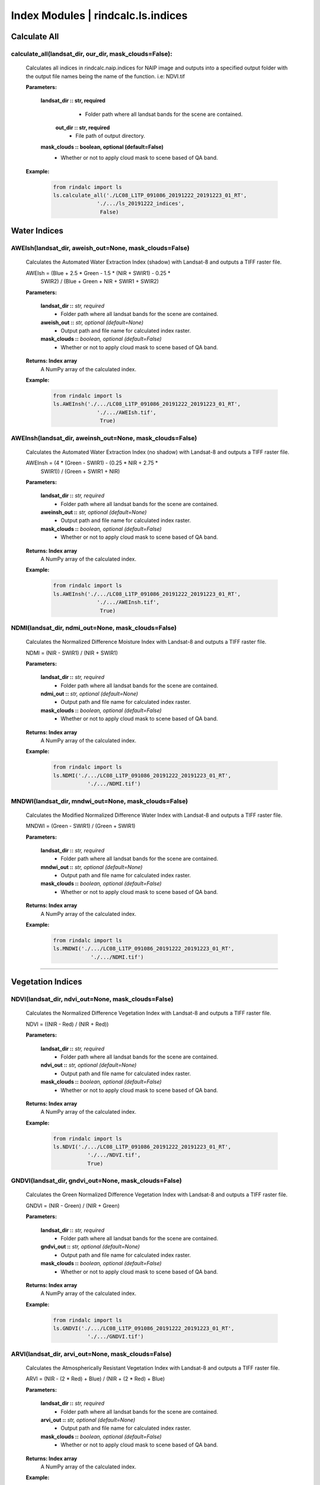 Index Modules | rindcalc.ls.indices
===================================

**Calculate All**
^^^^^^^^^^^^^^^^^


calculate_all(landsat_dir, our_dir, mask_clouds=False):
--------------------------------------------------------------------------------
    Calculates all indices in rindcalc.naip.indices for NAIP image and outputs
    into a specified output folder with the output file names being the name of
    the function. i.e: NDVI.tif

    **Parameters:**

            **landsat_dir :: str, required**
                * Folder path where all landsat bands for the scene are
                  contained.

             **out_dir :: str, required**
                * File path of output directory.

            **mask_clouds :: boolean, optional (default=False)**
                * Whether or not to apply cloud mask to scene based of QA band.

    **Example:**

            .. code-block:: python

               from rindalc import ls
               ls.calculate_all('./LC08_L1TP_091086_20191222_20191223_01_RT',
                             './.../ls_20191222_indices',
                              False)



**Water Indices**
^^^^^^^^^^^^^^^^^


AWEIsh(landsat_dir, aweish_out=None, mask_clouds=False)
--------------------------------------------------------------------------------
    Calculates the Automated Water Extraction Index (shadow) with Landsat-8
    and outputs a TIFF raster file.

    AWEIsh = (Blue + 2.5 * Green - 1.5 * (NIR + SWIR1) - 0.25 *
                SWIR2) /  (Blue + Green + NIR + SWIR1 + SWIR2)

    **Parameters:**

            **landsat_dir ::** *str, required*
                * Folder path where all landsat bands for the scene are contained.

            **aweish_out ::** *str, optional (default=None)*
                * Output path and file name for calculated index raster.

            **mask_clouds ::** *boolean, optional (default=False)*
                * Whether or not to apply cloud mask to scene based of QA band.

    **Returns: Index array**
                A NumPy array of the calculated index.

    **Example:**

            .. code-block:: python

               from rindalc import ls
               ls.AWEInsh('./.../LC08_L1TP_091086_20191222_20191223_01_RT',
                             './.../AWEIsh.tif',
                              True)


AWEInsh(landsat_dir, aweinsh_out=None, mask_clouds=False)
--------------------------------------------------------------------------------
    Calculates the Automated Water Extraction Index (no shadow) with Landsat-8
    and outputs a TIFF raster file.

    AWEInsh = (4 * (Green - SWIR1) - (0.25 * NIR + 2.75 *
                SWIR1)) /  (Green + SWIR1 + NIR)

    **Parameters:**

            **landsat_dir ::** *str, required*
                * Folder path where all landsat bands for the scene are contained.

            **aweinsh_out ::** *str, optional (default=None)*
                * Output path and file name for calculated index raster.

            **mask_clouds ::** *boolean, optional (default=False)*
                * Whether or not to apply cloud mask to scene based of QA band.

    **Returns: Index array**
                A NumPy array of the calculated index.

    **Example:**

            .. code-block:: python

               from rindalc import ls
               ls.AWEInsh('./.../LC08_L1TP_091086_20191222_20191223_01_RT',
                             './.../AWEInsh.tif',
                              True)


NDMI(landsat_dir, ndmi_out=None, mask_clouds=False)
--------------------------------------------------------
    Calculates the Normalized Difference Moisture Index with Landsat-8
    and outputs a TIFF raster file.

    NDMI = (NIR - SWIR1) / (NIR + SWIR1)

    **Parameters:**

            **landsat_dir ::** *str, required*
                * Folder path where all landsat bands for the scene are contained.

            **ndmi_out ::** *str, optional (default=None)*
                * Output path and file name for calculated index raster.

            **mask_clouds ::** *boolean, optional (default=False)*
                * Whether or not to apply cloud mask to scene based of QA band.

    **Returns: Index array**
                A NumPy array of the calculated index.

    **Example:**

            .. code-block:: python

               from rindalc import ls
               ls.NDMI('./.../LC08_L1TP_091086_20191222_20191223_01_RT',
                          './.../NDMI.tif')

MNDWI(landsat_dir, mndwi_out=None, mask_clouds=False)
--------------------------------------------------------
    Calculates the Modified Normalized Difference Water Index with Landsat-8
    and outputs a TIFF raster file.

    MNDWI = (Green - SWIR1) / (Green + SWIR1)

    **Parameters:**

            **landsat_dir ::** *str, required*
                * Folder path where all landsat bands for the scene are contained.

            **mndwi_out ::** *str, optional (default=None)*
                * Output path and file name for calculated index raster.

            **mask_clouds ::** *boolean, optional (default=False)*
                * Whether or not to apply cloud mask to scene based of QA band.

    **Returns: Index array**
                A NumPy array of the calculated index.

    **Example:**

            .. code-block:: python

               from rindalc import ls
               ls.MNDWI('./.../LC08_L1TP_091086_20191222_20191223_01_RT',
                           './.../NDMI.tif')

--------------------------------------------------------------------------------

**Vegetation Indices**
^^^^^^^^^^^^^^^^^^^^^^

NDVI(landsat_dir, ndvi_out=None, mask_clouds=False)
--------------------------------------------------------
    Calculates the Normalized Difference Vegetation Index with Landsat-8
    and outputs a TIFF raster file.

    NDVI = ((NIR - Red) / (NIR + Red))

    **Parameters:**

            **landsat_dir ::** *str, required*
                * Folder path where all landsat bands for the scene are contained.

            **ndvi_out ::** *str, optional (default=None)*
                * Output path and file name for calculated index raster.

            **mask_clouds ::** *boolean, optional (default=False)*
                * Whether or not to apply cloud mask to scene based of QA band.

    **Returns: Index array**
                A NumPy array of the calculated index.

    **Example:**

            .. code-block:: python

               from rindalc import ls
               ls.NDVI('./.../LC08_L1TP_091086_20191222_20191223_01_RT',
                          './.../NDVI.tif',
                          True)

GNDVI(landsat_dir, gndvi_out=None, mask_clouds=False)
--------------------------------------------------------
    Calculates the Green Normalized Difference Vegetation Index with Landsat-8
    and outputs a TIFF raster file.

    GNDVI = (NIR - Green) / (NIR + Green)

    **Parameters:**

            **landsat_dir ::** *str, required*
                * Folder path where all landsat bands for the scene are contained.

            **gndvi_out ::** *str, optional (default=None)*
                * Output path and file name for calculated index raster.

            **mask_clouds ::** *boolean, optional (default=False)*
                * Whether or not to apply cloud mask to scene based of QA band.

    **Returns: Index array**
                A NumPy array of the calculated index.

    **Example:**

            .. code-block:: python

               from rindalc import ls
               ls.GNDVI('./.../LC08_L1TP_091086_20191222_20191223_01_RT',
                          './.../GNDVI.tif')

ARVI(landsat_dir, arvi_out=None, mask_clouds=False)
--------------------------------------------------------
    Calculates the Atmospherically Resistant Vegetation Index with Landsat-8
    and outputs a TIFF raster file.

    ARVI = (NIR - (2 * Red) + Blue) / (NIR + (2 * Red) + Blue)

    **Parameters:**

            **landsat_dir ::** *str, required*
                * Folder path where all landsat bands for the scene are contained.

            **arvi_out ::** *str, optional (default=None)*
                * Output path and file name for calculated index raster.

            **mask_clouds ::** *boolean, optional (default=False)*
                * Whether or not to apply cloud mask to scene based of QA band.

    **Returns: Index array**
                A NumPy array of the calculated index.

    **Example:**

            .. code-block:: python

               from rindalc import ls
               ls.ARVI('./.../LC08_L1TP_091086_20191222_20191223_01_RT',
                          './.../ARVI.tif')

VARI(landsat_dir, vari_out=None, mask_clouds=False)
--------------------------------------------------------
    Calculates the Visual Atmospherically Resistant Index with Landsat-8
    and outputs a TIFF raster file.

    VARI = ((Green - Red) / (Green + Red - Blue))

    **Parameters:**

            **landsat_dir ::** *str, required*
                * Folder path where all landsat bands for the scene are contained.

            **vari_out ::** *str, optional (default=None)*
                * Output path and file name for calculated index raster.

            **mask_clouds ::** *boolean, optional (default=False)*
                * Whether or not to apply cloud mask to scene based of QA band.

    **Returns: Index array**
                A NumPy array of the calculated index.

    **Example:**

            .. code-block:: python

               from rindalc import ls
               ls.VARI('./.../LC08_L1TP_091086_20191222_20191223_01_RT',
                          './.../VARI.tif')

SAVI(landsat_dir, savi_out=None, soil_brightness=0.5, mask_clouds=False)
-------------------------------------------------------------------------
    Calculates the Soil Adjusted Vegetation Index with Landsat-8
    and outputs a TIFF raster file.

    SAVI = ((NIR - Red) / (NIR + Red + L)) x (1 + L)
                                        *L = Soil BrightnessFactor*

    **Parameters:**

            **landsat_dir ::** *str, required*
                * Folder path where all landsat bands for the scene are contained.

            **savi_out ::** *str, optional (default=None)*
                * Output path and file name for calculated index raster.

            **soil_brightness ::** *float, required (default=0.5)*

            **mask_clouds ::** *boolean, optional (default=False)*
                * Whether or not to apply cloud mask to scene based of QA band.

    **Returns: Index array**
                A NumPy array of the calculated index.

    **Example:**

            .. code-block:: python

               from rindalc import ls
               ls.SAVI('./.../LC08_L1TP_091086_20191222_20191223_01_RT',
                          0.75,
                          './.../SAVI.tif')

--------------------------------------------------------------------------------

**Urban / Landscape Indices**
^^^^^^^^^^^^^^^^^^^^^^^^^^^^^

NDBI(landsat_dir, ndbi_out=None, mask_clouds=False)
--------------------------------------------------------
    Calculates the Normalized Difference Built-up Index with Landsat-8
    and outputs a TIFF raster file.

    NDBI = (SWIR1 - NIR) / (SWIR1 + NIR)

    **Parameters:**

            **landsat_dir ::** *str, required*
                * Folder path where all landsat bands for the scene are contained.

            **ndbi_out ::** *str, optional (default=None)*
                * Output path and file name for calculated index raster.

            **mask_clouds ::** *boolean, optional (default=False)*
                * Whether or not to apply cloud mask to scene based of QA band.

    **Returns: Index array**
                A NumPy array of the calculated index.

    **Example:**

            .. code-block:: python

               from rindalc import ls
               ls.NDBI('./.../LC08_L1TP_091086_20191222_20191223_01_RT',
                          './.../NDBI.tif')

NDBaI(landsat_dir, ndbai_out=None, mask_clouds=False)
--------------------------------------------------------
    Calculates the Normalized Difference Bareness Index with Landsat-8
    and outputs a TIFF raster file.

    NDBaI = ((SWIR1 - TIR) / (SWIR1 + TIR))

    **Parameters:**

            **landsat_dir ::** *str, required*
                * Folder path where all landsat bands for the scene are contained.

            **ndbai_out ::** *str, optional (default=None)*
                * Output path and file name for calculated index raster.

            **mask_clouds ::** *boolean, optional (default=False)*
                * Whether or not to apply cloud mask to scene based of QA band.

    **Returns: Index array**
                A NumPy array of the calculated index.

    **Example:**

            .. code-block:: python

               from rindalc import ls
               ls.NDBaI('./.../LC08_L1TP_091086_20191222_20191223_01_RT',
                          './.../NDBaI.tif')

NBLI(landsat_dir, nbli_out=None, mask_clouds=False)
-------------------------------------------------------
    Calculates the Normalized Bare Land Index with Landsat-8
    and outputs a TIFF raster file.

    NBLI = (Red - TIR) / (Red + TIR)

    **Parameters:**

            **landsat_dir ::** *str, required*
                * Folder path where all landsat bands for the scene are contained.

            **nbli_out ::** *str, optional (default=None)*
                * Output path and file name for calculated index raster.

            **mask_clouds ::** *boolean, optional (default=False)*
                * Whether or not to apply cloud mask to scene based of QA band.

    **Returns: Index array**
                A NumPy array of the calculated index.

    **Example:**

            .. code-block:: python

               from rindalc import ls
               ls.NBLI('./.../LC08_L1TP_091086_20191222_20191223_01_RT',
                          './.../NBLI.tif')


EBBI(landsat_dir, ebbi_out=None, mask_clouds=False)
--------------------------------------------------------
    Calculates the Enhanced Built-up and Bareness Index with Landsat-8
    and outputs a TIFF raster file.

    EBBI = (SWIR1 - NIR) / (10 * (sqrt(SWIR1 + tir)))

    **Parameters:**

            **landsat_dir ::** *str, required*
                * Folder path where all landsat bands for the scene are contained.

            **ebbi_out ::** *str, optional (default=None)*
                * Output path and file name for calculated index raster.

            **mask_clouds ::** *boolean, optional (default=False)*
                * Whether or not to apply cloud mask to scene based of QA band.

    **Returns: Index array**
                A NumPy array of the calculated index.

    **Example:**

            .. code-block:: python

               from rindalc import ls
               ls.EBBI('./.../LC08_L1TP_091086_20191222_20191223_01_RT',
                          './.../EBBI.tif')


UI(landsat_dir, ui_out=None, mask_clouds=False)
--------------------------------------------------------
    Calculates the Urban Index with Landsat-8 and outputs a TIFF raster file.

    UI = (SWIR2 - NIR) / (SWIR2 + NIR)

    **Parameters:**

            **landsat_dir ::** *str, required*
                * Folder path where all landsat bands for the scene are contained.

            **ui_out ::** *str, optional (default=None)*
                * Output path and file name for calculated index raster.

            **mask_clouds ::** *boolean, optional (default=False)*
                * Whether or not to apply cloud mask to scene based of QA band.

    **Returns: Index array**
                A NumPy array of the calculated index.

    **Example:**

            .. code-block:: python

               from rindalc import ls
               ls.UI('./.../LC08_L1TP_091086_20191222_20191223_01_RT',
                          './.../UI.tif')

--------------------------------------------------------------------------------

**Burn / Fire Indices**
^^^^^^^^^^^^^^^^^^^^^^^

NBRI(landsat_dir, nbri_out=None, mask_clouds=False)
--------------------------------------------------------
    Calculates the Normalized Burn Ratio Index with Landsat-8 and outputs a
    TIFF raster file.

    NBRI = (NIR - SWIR2) / (NIR + SWIR2)

**Parameters:**

    **landsat_dir ::** *str, required*
        * Folder path where all landsat bands for the scene are contained.

    **nbri_out ::** *str, optional (default=None)*
        * Output path and file name for calculated index raster.

    **mask_clouds ::** *boolean, optional (default=False)*
        * Whether or not to apply cloud mask to scene based of QA band.

    **Returns: Index array**
                A NumPy array of the calculated index.

    **Example:**

            .. code-block:: python

               from rindalc import ls
               ls.NBRI('./.../LC08_L1TP_091086_20191222_20191223_01_RT',
                          './.../NBRI.tif')

